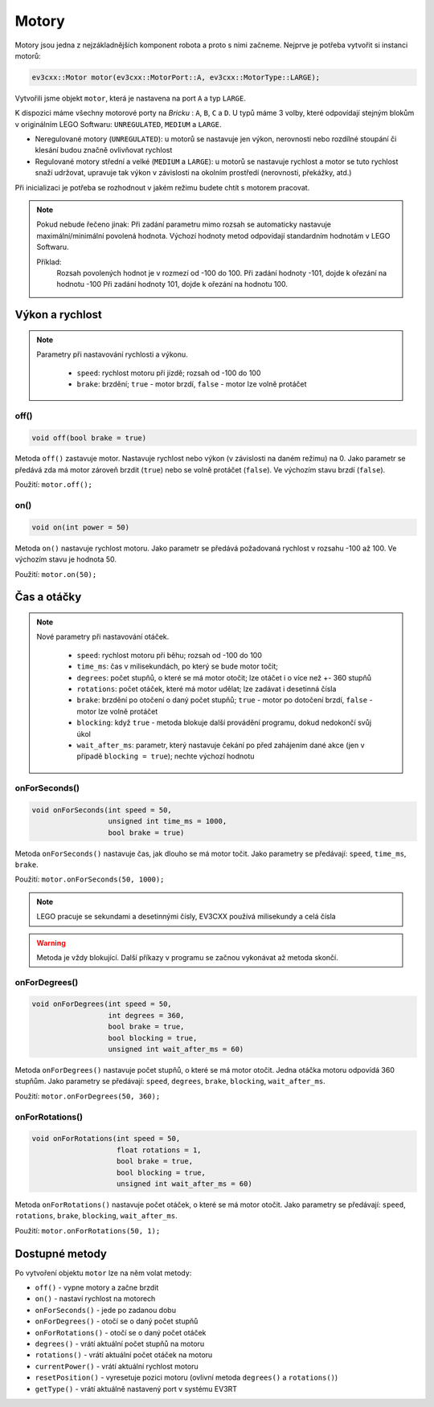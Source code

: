 Motory
====================

Motory jsou jedna z nejzákladnějších komponent robota a proto s nimi začneme. 
Nejprve je potřeba vytvořit si instanci motorů: 

.. code-block:: cpp

   ev3cxx::Motor motor(ev3cxx::MotorPort::A, ev3cxx::MotorType::LARGE);


Vytvořili jsme objekt ``motor``, která je nastavena na port ``A`` a typ ``LARGE``.

K dispozici máme všechny motorové porty na *Bricku* : ``A``, ``B``, ``C`` a ``D``. 
U typů máme 3 volby, které odpovídají stejným blokům v originálním LEGO Softwaru: ``UNREGULATED``, ``MEDIUM`` a ``LARGE``.

.. image:: images/lego-soft_motor-unregulated.png
   :width: 32%
.. image:: images/lego-soft_motor-medium.png
   :width: 32%
.. image:: images/lego-soft_motor-large.png
   :width: 32%

* Neregulované motory (``UNREGULATED``): u motorů se nastavuje jen výkon, nerovnosti nebo rozdílné stoupání či klesání budou značně ovlivňovat rychlost
* Regulované motory střední a velké (``MEDIUM`` a ``LARGE``): u motorů se nastavuje rychlost a motor se tuto rychlost snaží udržovat, upravuje tak výkon v závislosti na okolním prostředí (nerovnosti, překážky, atd.)
Při inicializaci je potřeba se rozhodnout v jakém režimu budete chtít s motorem pracovat.


.. note:: 
    Pokud nebude řečeno jinak: 
    Při zadání parametru mimo rozsah se automaticky nastavuje maximální/minimální povolená hodnota. 
    Výchozí hodnoty metod odpovídají standardním hodnotám v LEGO Softwaru. 

    Příklad: 
        Rozsah povolených hodnot je v rozmezí od -100 do 100. 
        Při zadání hodnoty -101, dojde k ořezání na hodnotu -100
        Při zadání hodnoty 101, dojde k ořezání na hodnotu 100. 


Výkon a rychlost
*****************

.. note:: 
    Parametry při nastavování rychlosti a výkonu.

        * ``speed``: rychlost motoru při jízdě; rozsah od -100 do 100
        * ``brake``: brzdění; ``true`` - motor brzdí, ``false`` - motor lze volně protáčet

off() 
########

.. image:: images/lego-soft_motor-medium-off.png
   :height: 90px

.. code-block:: cpp
    
    void off(bool brake = true)

Metoda ``off()`` zastavuje motor. 
Nastavuje rychlost nebo výkon (v závislosti na daném režimu) na 0. 
Jako parametr se předává zda má motor zároveň brzdit (``true``) nebo se volně protáčet (``false``). 
Ve výchozím stavu brzdí (``false``). 

Použití: ``motor.off();``


on()
########

.. image:: images/lego-soft_motor-medium.png
   :height: 90px

.. code-block:: cpp
    
    void on(int power = 50)

Metoda ``on()`` nastavuje rychlost motoru. 
Jako parametr se předává požadovaná rychlost v rozsahu -100 až 100.
Ve výchozím stavu je hodnota 50. 

Použití: ``motor.on(50);``

Čas a otáčky
*************

.. note:: 
    Nové parametry při nastavování otáček.

        * ``speed``: rychlost motoru při běhu; rozsah od -100 do 100
        * ``time_ms``: čas v milisekundách, po který se bude motor točit; 
        * ``degrees``: počet stupňů, o které se má motor otočit; lze otáčet i o více než +- 360 stupňů
        * ``rotations``: počet otáček, které má motor udělat; lze zadávat i desetinná čísla
        * ``brake``: brzdění po otočení o daný počet stupňů; ``true`` - motor po dotočení brzdí, ``false`` - motor lze volně protáčet
        * ``blocking``:  když ``true`` - metoda blokuje další provádění programu, dokud nedokončí svůj úkol
        * ``wait_after_ms``:  parametr, který nastavuje čekání po před zahájením dané akce (jen v případě ``blocking = true``); nechte výchozí hodnotu 

onForSeconds()
################

.. image:: images/lego-soft_motor-medium-onForSeconds.png
   :height: 90px

.. code-block:: cpp
    
    void onForSeconds(int speed = 50, 
                      unsigned int time_ms = 1000, 
                      bool brake = true) 

Metoda ``onForSeconds()`` nastavuje čas, jak dlouho se má motor točit. 
Jako parametry se předávají: ``speed``, ``time_ms``, ``brake``. 

Použití: ``motor.onForSeconds(50, 1000);``

.. note:: LEGO pracuje se sekundami a desetinnými čísly, EV3CXX používá milisekundy a celá čísla

.. warning:: Metoda je vždy blokující. Další příkazy v programu se začnou vykonávat až metoda skončí.  


onForDegrees()
################

.. image:: images/lego-soft_motor-medium-onForDegrees.png
   :height: 90px

.. code-block:: cpp
    
    void onForDegrees(int speed = 50, 
                      int degrees = 360, 
                      bool brake = true, 
                      bool blocking = true, 
                      unsigned int wait_after_ms = 60)

Metoda ``onForDegrees()`` nastavuje počet stupňů, o které se má motor otočit. 
Jedna otáčka motoru odpovídá 360 stupňům. 
Jako parametry se předávají: ``speed``, ``degrees``, ``brake``, ``blocking``, ``wait_after_ms``. 

Použití: ``motor.onForDegrees(50, 360);``

onForRotations()
##################

.. image:: images/lego-soft_motor-medium-onForRotations.png
   :height: 90px

.. code-block:: cpp
    
    void onForRotations(int speed = 50, 
                        float rotations = 1, 
                        bool brake = true, 
                        bool blocking = true, 
                        unsigned int wait_after_ms = 60)

Metoda ``onForRotations()`` nastavuje počet otáček, o které se má motor otočit. 
Jako parametry se předávají: ``speed``, ``rotations``, ``brake``, ``blocking``, ``wait_after_ms``. 

Použití: ``motor.onForRotations(50, 1);``

Dostupné metody
**********************

Po vytvoření objektu ``motor`` lze na něm volat metody:

* ``off()`` - vypne motory a začne brzdit
* ``on()`` - nastaví rychlost na motorech
* ``onForSeconds()`` - jede po zadanou dobu
* ``onForDegrees()`` - otočí se o daný počet stupňů
* ``onForRotations()`` - otočí se o daný počet otáček
* ``degrees()`` - vrátí aktuální počet stupňů na motoru
* ``rotations()`` - vrátí aktuální počet otáček na motoru
* ``currentPower()`` - vrátí aktuální rychlost motoru
* ``resetPosition()`` - vyresetuje pozici motoru (ovlivní metoda ``degrees()`` a ``rotations()``)
* ``getType()`` - vrátí aktuálně nastavený port v systému EV3RT

